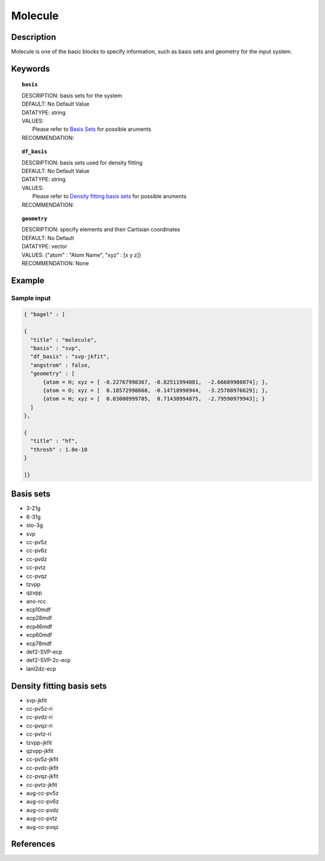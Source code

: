 .. _molecule:

*******
Molecule 
*******

===========
Description
===========
Molecule is one of the basic blocks to specify information, such as basis sets and geometry for the input system.

========
Keywords
========
.. topic:: ``basis``

   | DESCRIPTION: basis sets for the system
   | DEFAULT: No Default Value
   | DATATYPE: string
   | VALUES:
   |    Please refer to `Basis Sets`_ for possible aruments
   | RECOMMENDATION:

.. topic:: ``df_basis``

   | DESCRIPTION: basis sets used for density fitting
   | DEFAULT: No Default Value
   | DATATYPE: string
   | VALUES:
   |     Please refer to `Density fitting basis sets`_ for possible aruments
   | RECOMMENDATION:

.. topic:: ``geometry``

   | DESCRIPTION: specify elements and their Cartisian coordinates  
   | DEFAULT: No Default
   | DATATYPE: vector
   | VALUES: {"atom" : "Atom Name",  "xyz" : [x y z]}
   | RECOMMENDATION: None

=======
Example
=======

Sample input
------------

.. code-block:: javascript 

   { "bagel" : [

   {
     "title" : "molecule",
     "basis" : "svp",
     "df_basis" : "svp-jkfit",
     "angstrom" : false,
     "geometry" : [
         {atom = H; xyz = [ -0.22767998367, -0.82511994081,  -2.66609980874]; },
         {atom = O; xyz = [  0.18572998668, -0.14718998944,  -3.25788976629]; },
         {atom = H; xyz = [  0.03000999785,  0.71438994875,  -2.79590979943]; }
     ]
   },

   {
     "title" : "hf",
     "thresh" : 1.0e-10
   }

   ]}

==========
Basis sets 
==========
* 3-21g  
* 6-31g
* sto-3g
* svp
* cc-pv5z  
* cc-pv6z  
* cc-pvdz  
* cc-pvtz  
* cc-pvqz
* tzvpp
* qzvpp
* ano-rcc
* ecp10mdf
* ecp28mdf
* ecp46mdf
* ecp60mdf
* ecp78mdf
* def2-SVP-ecp
* def2-SVP-2c-ecp
* lanl2dz-ecp

==========
Density fitting basis sets
==========
* svp-jkfit
* cc-pv5z-ri
* cc-pvdz-ri
* cc-pvqz-ri
* cc-pvtz-ri
* tzvpp-jkfit
* qzvpp-jkfit
* cc-pv5z-jkfit
* cc-pvdz-jkfit
* cc-pvqz-jkfit
* cc-pvtz-jkfit
* aug-cc-pv5z
* aug-cc-pv6z
* aug-cc-pvdz
* aug-cc-pvtz
* aug-cc-pvqz

==========
References
==========

